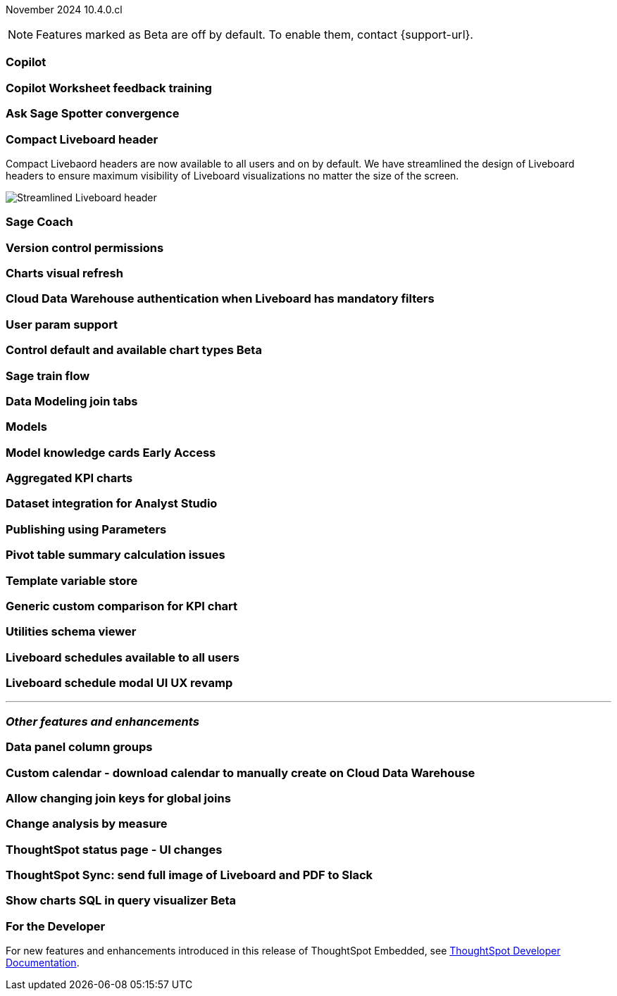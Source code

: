 ifndef::pendo-links[]
November 2024 [label label-dep]#10.4.0.cl#
endif::[]
ifdef::pendo-links[]
[month-year-whats-new]#November 2024#
[label label-dep-whats-new]#10.4.0.cl#
endif::[]

ifndef::free-trial-feature[]
NOTE: Features marked as [.badge.badge-update-note]#Beta# are off by default. To enable them, contact {support-url}.
endif::free-trial-feature[]

[#primary-10-4-0-cl]

// Business User

[#10-4-0-cl-copilot]
[discrete]
=== Copilot

// Mark. jira: SCAL-212696. docs jira: SCAL-?
// PM: Neerav

[#10-4-0-cl-training]
[discrete]
=== Copilot Worksheet feedback training

// Mary. jira: SCAL-217046. docs jira: SCAL-?
// PM: Anant

[#10-4-0-cl-spotter]
[discrete]
=== Ask Sage Spotter convergence

// Naomi. jira: SCAL-223692, SCAL-222817. docs jira: SCAL-?
// PM: Sam Weick


[#10-4-0-cl-header]
[discrete]
=== Compact Liveboard header

// Naomi – jira: SCAL-220304. docs jira: SCAL-226578, SCAL-?
// PM: Dilip

Compact Livebaord headers are now available to all users and on by default. We have streamlined the design of Liveboard headers to ensure maximum visibility of Liveboard visualizations no matter the size of the screen.

[.bordered]
image:compact-header.png[Streamlined Liveboard header]

[#10-4-0-cl-coach]
[discrete]
=== Sage Coach

// Naomi. jira: SCAL-212242. docs jira: SCAL-?
// PM: Alok, Anant

[#10-4-0-cl-version-control]
[discrete]
=== Version control permissions

// Naomi. jira: SCAL-202688. docs jira: SCAL-SCAL-213195
// PM: Nico Rentz

[#10-4-0-cl-visual]
[discrete]
=== Charts visual refresh

// Naomi. jira: SCAL-225755. docs jira: SCAL-?
// PM: Vaibhav

[#10-4-0-cl-auth]
[discrete]
=== Cloud Data Warehouse authentication when Liveboard has mandatory filters

// Mary. jira: SCAL-218162. docs jira: SCAL-?
// PM: Dilip

[#10-4-0-cl-param]
[discrete]
=== User param support

// Naomi. jira: SCAL-204442. docs jira: SCAL-?
// PM: Manan?

ifndef::free-trial-feature[]
ifndef::pendo-links[]
[#10-4-0-cl-control]
[discrete]
=== Control default and available chart types [.badge.badge-beta]#Beta#
endif::[]
ifdef::pendo-links[]
[#10-4-0-cl-control]
[discrete]
=== Control default and available chart types [.badge.badge-beta-whats-new]#Beta#
endif::[]

// Naomi. jira: SCAL-210169. docs jira: SCAL-?
// PM: Manan?

endif::free-trial-feature[]

// Analyst

[#10-4-0-cl-sage]
[discrete]
=== Sage train flow

// Mark. jira: SCAL-221805. docs jira: SCAL-?
// PM: Anant

[#10-4-0-cl-modeling]
[discrete]
=== Data Modeling join tabs

// Mark. jira: SCAL-220324. docs jira: SCAL-?
// PM: Anjali

[#10-4-0-cl-models]
[discrete]
=== Models

// Mark. jira: SCAL-217598. docs jira: SCAL-?
// PM: Samridh

ifndef::free-trial-feature[]
ifndef::pendo-links[]
[#10-4-0-cl-knowledge]
[discrete]
=== Model knowledge cards [.badge.badge-early-access]#Early Access#
endif::[]
ifdef::pendo-links[]
[#10-4-0-cl-knowledge]
[discrete]
=== Model knowledge cards [.badge.badge-early-access-whats-new]#Early Access#
endif::[]

// Mark. jira: SCAL-220257. docs jira: SCAL-?
// PM: Samridh

endif::free-trial-feature[]

[#10-4-0-cl-charting]
[discrete]
=== Aggregated KPI charts

// Naomi. jira: SCAL-215653. docs jira: SCAL-227777
// PM: Rahul PJP

[#10-4-0-cl-dataset]
[discrete]
=== Dataset integration for Analyst Studio

// Naomi. jira: SCAL-219701. docs jira: SCAL-?
// PM: Shruthi

[#10-4-0-cl-parameters]
[discrete]
=== Publishing using Parameters

// Mary. jira: SCAL-179358. docs jira: SCAL-?
// PM: Aashica

[#10-4-0-cl-pivot]
[discrete]
=== Pivot table summary calculation issues

// Mary. jira: SCAL-177827. docs jira: SCAL-?
// PM: Damian

[#10-4-0-cl-template]
[discrete]
=== Template variable store

// Mary. jira: SCAL-179058. docs jira: SCAL-?
// PM: ?

[#10-4-0-cl-kpi]
[discrete]
=== Generic custom comparison for KPI chart

// Naomi. jira: SCAL-152770. docs jira: SCAL-?
// PM: Rahul PJP?

[#10-4-0-cl-utilities]
[discrete]
=== Utilities schema viewer

// Mary. jira: SCAL-221312. docs jira: SCAL-?
// PM: Samridh

[#10-4-0-cl-liveboard]
[discrete]
=== Liveboard schedules available to all users

// Mary. jira: SCAL-220306. docs jira: SCAL-?
// PM: Arpit

[#10-4-0-cl-schedule]
[discrete]
=== Liveboard schedule modal UI UX revamp

// Mary. jira: SCAL-219879. docs jira: SCAL-?
// PM: Dilip


'''
[#secondary-10-4-0-cl]
[discrete]
=== _Other features and enhancements_

// Data Engineer

[#10-4-0-cl-column]
[discrete]
=== Data panel column groups

// Naomi. jira: SCAL-224017. docs jira: SCAL-?
// PM: Damian

[#10-4-0-cl-custom]
[discrete]
=== Custom calendar - download calendar to manually create on Cloud Data Warehouse

// Naomi. jira: SCAL-197812. docs jira: SCAL-224478
// PM: Aaghran

[#10-4-0-cl-join-key]
[discrete]
=== Allow changing join keys for global joins

// Naomi. jira: SCAL-91117. docs jira: SCAL-?
// PM: Samridh

// IT/ Ops Engineer

[#10-4-0-cl-change]
[discrete]
=== Change analysis by measure

// Naomi. jira: SCAL-214287. docs jira: SCAL-?
// PM: Rahul PJP

[#10-4-0-cl-status]
[discrete]
=== ThoughtSpot status page - UI changes

// Mary. jira: SCAL-197368. docs jira: SCAL-?
// PM: Aashica?

[#10-4-0-cl-sync]
[discrete]
=== ThoughtSpot Sync: send full image of Liveboard and PDF to Slack

// Mary. jira: SCAL-224070. docs jira: SCAL-?
// PM: Aaghran

ifndef::free-trial-feature[]
ifndef::pendo-links[]
[#10-4-0-cl-sql]
[discrete]
=== Show charts SQL in query visualizer [.badge.badge-beta]#Beta#
endif::[]
ifdef::pendo-links[]
[#10-4-0-cl-sql]
[discrete]
=== Show charts SQL in query visualizer [.badge.badge-beta-whats-new]#Beta#
endif::[]

// Mary – jira: SCAL-209689. docs jira: SCAL-?
// PM: Damian

endif::free-trial-feature[]


ifndef::free-trial-feature[]
[discrete]
=== For the Developer

For new features and enhancements introduced in this release of ThoughtSpot Embedded, see https://developers.thoughtspot.com/docs/?pageid=whats-new[ThoughtSpot Developer Documentation^].
endif::free-trial-feature[]